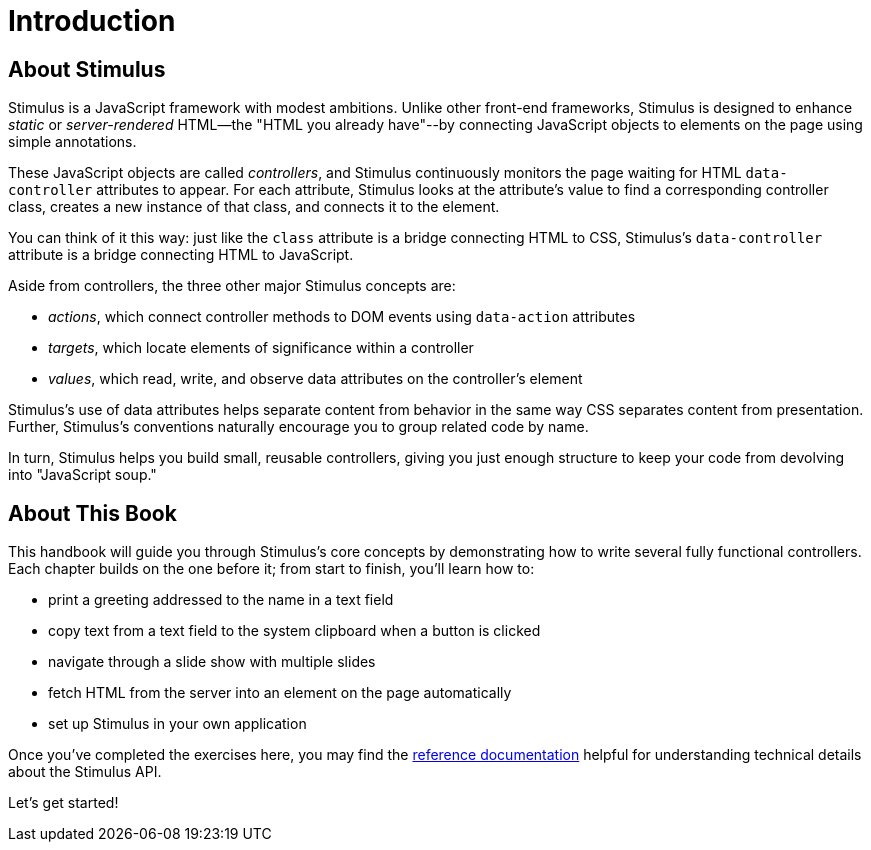 = Introduction
:order: 1
:permalink: /handbook/introduction.html

== About Stimulus

Stimulus is a JavaScript framework with modest ambitions. Unlike other front-end frameworks, Stimulus is designed to enhance _static_ or _server-rendered_ HTML--the "HTML you already have"--by connecting JavaScript objects to elements on the page using simple annotations.

These JavaScript objects are called _controllers_, and Stimulus continuously monitors the page waiting for HTML `data-controller` attributes to appear. For each attribute, Stimulus looks at the attribute's value to find a corresponding controller class, creates a new instance of that class, and connects it to the element.

You can think of it this way: just like the `class` attribute is a bridge connecting HTML to CSS, Stimulus's `data-controller` attribute is a bridge connecting HTML to JavaScript.

Aside from controllers, the three other major Stimulus concepts are:

* _actions_, which connect controller methods to DOM events using `data-action` attributes
* _targets_, which locate elements of significance within a controller
* _values_, which read, write, and observe data attributes on the controller's element

Stimulus's use of data attributes helps separate content from behavior in the same way CSS separates content from presentation. Further, Stimulus's conventions naturally encourage you to group related code by name.

In turn, Stimulus helps you build small, reusable controllers, giving you just enough structure to keep your code from devolving into "JavaScript soup."

== About This Book

This handbook will guide you through Stimulus's core concepts by demonstrating how to write several fully functional controllers. Each chapter builds on the one before it; from start to finish, you'll learn how to:

* print a greeting addressed to the name in a text field
* copy text from a text field to the system clipboard when a button is clicked
* navigate through a slide show with multiple slides
* fetch HTML from the server into an element on the page automatically
* set up Stimulus in your own application

Once you've completed the exercises here, you may find the link:../reference/controllers[reference documentation] helpful for understanding technical details about the Stimulus API.

Let's get started!
